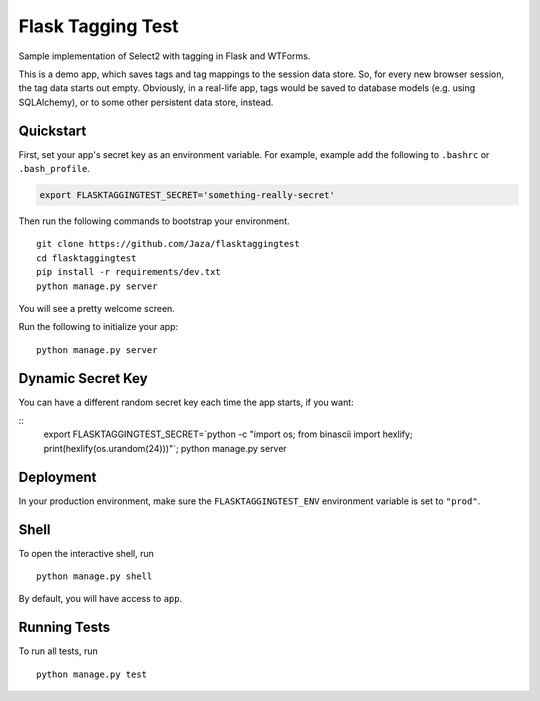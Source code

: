 Flask Tagging Test
==================

Sample implementation of Select2 with tagging in Flask and WTForms.

This is a demo app, which saves tags and tag mappings to the session
data store. So, for every new browser session, the tag data starts out
empty. Obviously, in a real-life app, tags would be saved to database
models (e.g. using SQLAlchemy), or to some other persistent data store,
instead.


Quickstart
----------

First, set your app's secret key as an environment variable. For example, example add the following to ``.bashrc`` or ``.bash_profile``.

.. code-block:: bash

    export FLASKTAGGINGTEST_SECRET='something-really-secret'


Then run the following commands to bootstrap your environment.


::

    git clone https://github.com/Jaza/flasktaggingtest
    cd flasktaggingtest
    pip install -r requirements/dev.txt
    python manage.py server

You will see a pretty welcome screen.

Run the following to initialize your app:

::

    python manage.py server


Dynamic Secret Key
------------------

You can have a different random secret key each time the app starts,
if you want:

::
    export FLASKTAGGINGTEST_SECRET=`python -c "import os; from binascii import hexlify; print(hexlify(os.urandom(24)))"`; python manage.py server


Deployment
----------

In your production environment, make sure the ``FLASKTAGGINGTEST_ENV`` environment variable is set to ``"prod"``.


Shell
-----

To open the interactive shell, run ::

    python manage.py shell

By default, you will have access to ``app``.


Running Tests
-------------

To run all tests, run ::

    python manage.py test
